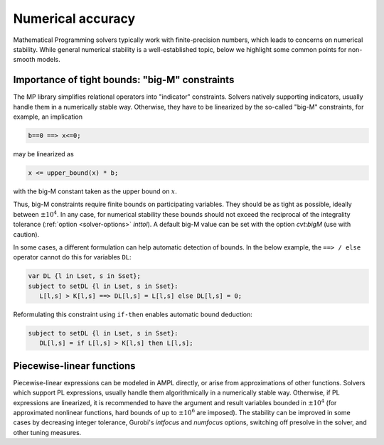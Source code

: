 
.. _numerical_accuracy:

Numerical accuracy
------------------------

Mathematical Programming solvers typically work with finite-precision numbers, which
leads to concerns on numerical stability.
While general numerical stability is a well-established topic, below
we highlight some common points for non-smooth models.


Importance of tight bounds: "big-M" constraints
**************************************************

The MP library simplifies relational operators into "indicator" constraints.
Solvers natively supporting indicators, usually handle them in a numerically stable way.
Otherwise, they have to be linearized by the so-called "big-M" constraints, for example,
an implication

.. code-block:: ampl

      b==0 ==> x<=0;

may be linearized as

.. code-block:: ampl

      x <= upper_bound(x) * b;

with the big-M constant taken as the upper bound on :math:`x`.

Thus, big-M constraints require finite bounds on participating variables.
They should be as tight as possible, ideally between :math:`\pm10^4`.
In any case, for numerical stability these bounds should
not exceed the reciprocal of the integrality tolerance (:ref:`option <solver-options>` *inttol*). A default
big-M value can be set with the option *cvt:bigM* (use with caution).

In some cases, a different formulation can help automatic detection
of bounds. In the below example, the ``==> / else`` operator
cannot do this for variables ``DL``:

.. code-block:: ampl

    var DL {l in Lset, s in Sset};
    subject to setDL {l in Lset, s in Sset}:
       L[l,s] > K[l,s] ==> DL[l,s] = L[l,s] else DL[l,s] = 0;

Reformulating this constraint using ``if-then`` enables automatic
bound deduction:

.. code-block:: ampl

    subject to setDL {l in Lset, s in Sset}:
       DL[l,s] = if L[l,s] > K[l,s] then L[l,s];


Piecewise-linear functions
*****************************

Piecewise-linear expressions can be modeled in AMPL directly, or arise from
approximations of other functions. Solvers which support PL expressions,
usually handle them algorithmically in a numerically stable way. Otherwise,
if PL expressions are linearized, it is recommended to have the argument
and result variables bounded in :math:`\pm10^4` (for approximated nonlinear functions,
hard bounds of up to :math:`\pm10^6` are imposed). The stability can be improved
in some cases by decreasing integer tolerance, Gurobi's *intfocus* and
*numfocus* options, switching off presolve in the solver, and other tuning measures.

